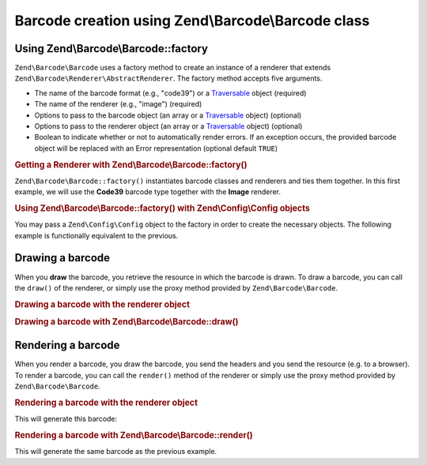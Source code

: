 .. _zend.barcode.creation:

Barcode creation using Zend\\Barcode\\Barcode class
---------------------------------------------------

.. _zend.barcode.creation.configuration:

Using Zend\\Barcode\\Barcode::factory
^^^^^^^^^^^^^^^^^^^^^^^^^^^^^^^^^^^^^

``Zend\Barcode\Barcode`` uses a factory method to create an instance of a renderer that extends
``Zend\Barcode\Renderer\AbstractRenderer``. The factory method accepts five arguments.

- The name of the barcode format (e.g., "code39") or a `Traversable`_ object (required)

- The name of the renderer (e.g., "image") (required)

- Options to pass to the barcode object (an array or a `Traversable`_ object) (optional)

- Options to pass to the renderer object (an array or a `Traversable`_ object) (optional)

- Boolean to indicate whether or not to automatically render errors. If an exception occurs, the provided barcode
  object will be replaced with an Error representation (optional default ``TRUE``)

.. _zend.barcode.creation.configuration.example-1:

.. rubric:: Getting a Renderer with Zend\\Barcode\\Barcode::factory()

``Zend\Barcode\Barcode::factory()`` instantiates barcode classes and renderers and ties them together. In this
first example, we will use the **Code39** barcode type together with the **Image** renderer.

.. code-block:: php
   :linenos:

   use Zend\Barcode\Barcode;

   // Only the text to draw is required
   $barcodeOptions = array('text' => 'ZEND-FRAMEWORK');

   // No required options
   $rendererOptions = array();
   $renderer = Barcode::factory(
       'code39', 'image', $barcodeOptions, $rendererOptions
   );

.. _zend.barcode.creation.configuration.example-2:

.. rubric:: Using Zend\\Barcode\\Barcode::factory() with Zend\\Config\\Config objects

You may pass a ``Zend\Config\Config`` object to the factory in order to create the necessary objects. The following
example is functionally equivalent to the previous.

.. code-block:: php
   :linenos:

   use Zend\Config\Config;
   use Zend\Barcode\Barcode;

   // Using only one Zend\Config\Config object
   $config = new Config(array(
       'barcode'        => 'code39',
       'barcodeParams'  => array('text' => 'ZEND-FRAMEWORK'),
       'renderer'       => 'image',
       'rendererParams' => array('imageType' => 'gif'),
   ));

   $renderer = Barcode::factory($config);

.. _zend.barcode.creation.drawing:

Drawing a barcode
^^^^^^^^^^^^^^^^^

When you **draw** the barcode, you retrieve the resource in which the barcode is drawn. To draw a barcode, you can
call the ``draw()`` of the renderer, or simply use the proxy method provided by ``Zend\Barcode\Barcode``.

.. _zend.barcode.creation.drawing.example-1:

.. rubric:: Drawing a barcode with the renderer object

.. code-block:: php
   :linenos:

   use Zend\Barcode\Barcode;

   // Only the text to draw is required
   $barcodeOptions = array('text' => 'ZEND-FRAMEWORK');

   // No required options
   $rendererOptions = array();

   // Draw the barcode in a new image,
   $imageResource = Barcode::factory(
       'code39', 'image', $barcodeOptions, $rendererOptions
   )->draw();

.. _zend.barcode.creation.drawing.example-2:

.. rubric:: Drawing a barcode with Zend\\Barcode\\Barcode::draw()

.. code-block:: php
   :linenos:

   use Zend\Barcode\Barcode;

   // Only the text to draw is required
   $barcodeOptions = array('text' => 'ZEND-FRAMEWORK');

   // No required options
   $rendererOptions = array();

   // Draw the barcode in a new image,
   $imageResource = Barcode::draw(
       'code39', 'image', $barcodeOptions, $rendererOptions
   );

.. _zend.barcode.creation.rendering:

Rendering a barcode
^^^^^^^^^^^^^^^^^^^

When you render a barcode, you draw the barcode, you send the headers and you send the resource (e.g. to a
browser). To render a barcode, you can call the ``render()`` method of the renderer or simply use the proxy method
provided by ``Zend\Barcode\Barcode``.

.. _zend.barcode.creation.rendering.example-1:

.. rubric:: Rendering a barcode with the renderer object

.. code-block:: php
   :linenos:

   use Zend\Barcode\Barcode;

   // Only the text to draw is required
   $barcodeOptions = array('text' => 'ZEND-FRAMEWORK');

   // No required options
   $rendererOptions = array();

   // Draw the barcode in a new image,
   // send the headers and the image
   Barcode::factory(
       'code39', 'image', $barcodeOptions, $rendererOptions
   )->render();

This will generate this barcode:

.. image:: ../images/zend.barcode.introduction.example-1.png
   :width: 275
   :align: center

.. _zend.barcode.creation.rendering.example-2:

.. rubric:: Rendering a barcode with Zend\\Barcode\\Barcode::render()

.. code-block:: php
   :linenos:

   use Zend\Barcode\Barcode;

   // Only the text to draw is required
   $barcodeOptions = array('text' => 'ZEND-FRAMEWORK');

   // No required options
   $rendererOptions = array();

   // Draw the barcode in a new image,
   // send the headers and the image
   Barcode::render(
       'code39', 'image', $barcodeOptions, $rendererOptions
   );

This will generate the same barcode as the previous example.



.. _`Traversable`: http://php.net/traversable
